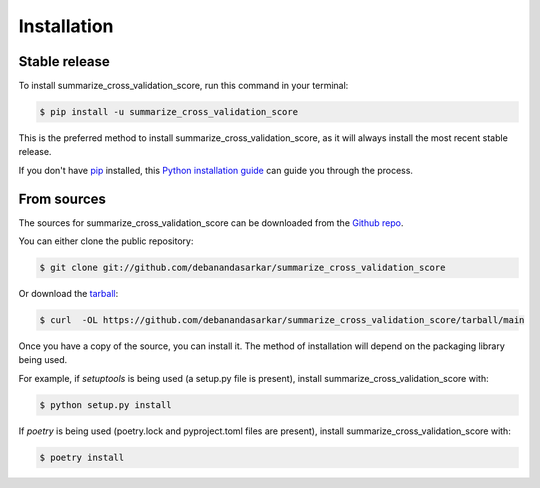 .. highlight:: shell

============
Installation
============


Stable release
--------------

To install summarize_cross_validation_score, run this command in your terminal:

.. code-block:: console

    $ pip install -u summarize_cross_validation_score

This is the preferred method to install summarize_cross_validation_score, as it will always install the most recent stable release.

If you don't have `pip`_ installed, this `Python installation guide`_ can guide
you through the process.

.. _pip: https://pip.pypa.io
.. _Python installation guide: http://docs.python-guide.org/en/latest/starting/installation/


From sources
------------

The sources for summarize_cross_validation_score can be downloaded from the `Github repo`_.

You can either clone the public repository:

.. code-block:: console

    $ git clone git://github.com/debanandasarkar/summarize_cross_validation_score

Or download the `tarball`_:

.. code-block:: console

    $ curl  -OL https://github.com/debanandasarkar/summarize_cross_validation_score/tarball/main

Once you have a copy of the source, you can install it. The method of installation will depend on the packaging library being used.

For example, if `setuptools` is being used (a setup.py file is present), install summarize_cross_validation_score with:

.. code-block:: console

    $ python setup.py install

If `poetry` is being used (poetry.lock and pyproject.toml files are present), install summarize_cross_validation_score with:

.. code-block:: console

    $ poetry install


.. _Github repo: https://github.com/debanandasarkar/summarize_cross_validation_score
.. _tarball: https://github.com/debanandasarkar/summarize_cross_validation_score/tarball/master
